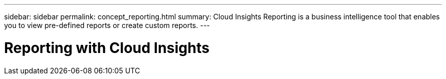 ---
sidebar: sidebar
permalink: concept_reporting.html
summary: Cloud Insights Reporting is a business intelligence tool that enables you to view pre-defined reports or create custom reports.
---

= Reporting with Cloud Insights

:toc: macro
:hardbreaks:
:toclevels: 2
:nofooter:
:icons: font
:linkattrs:
:imagesdir: ./media/
:keywords: Reporting, Cognos, reports, DWH, data warehouse

[.lead]

